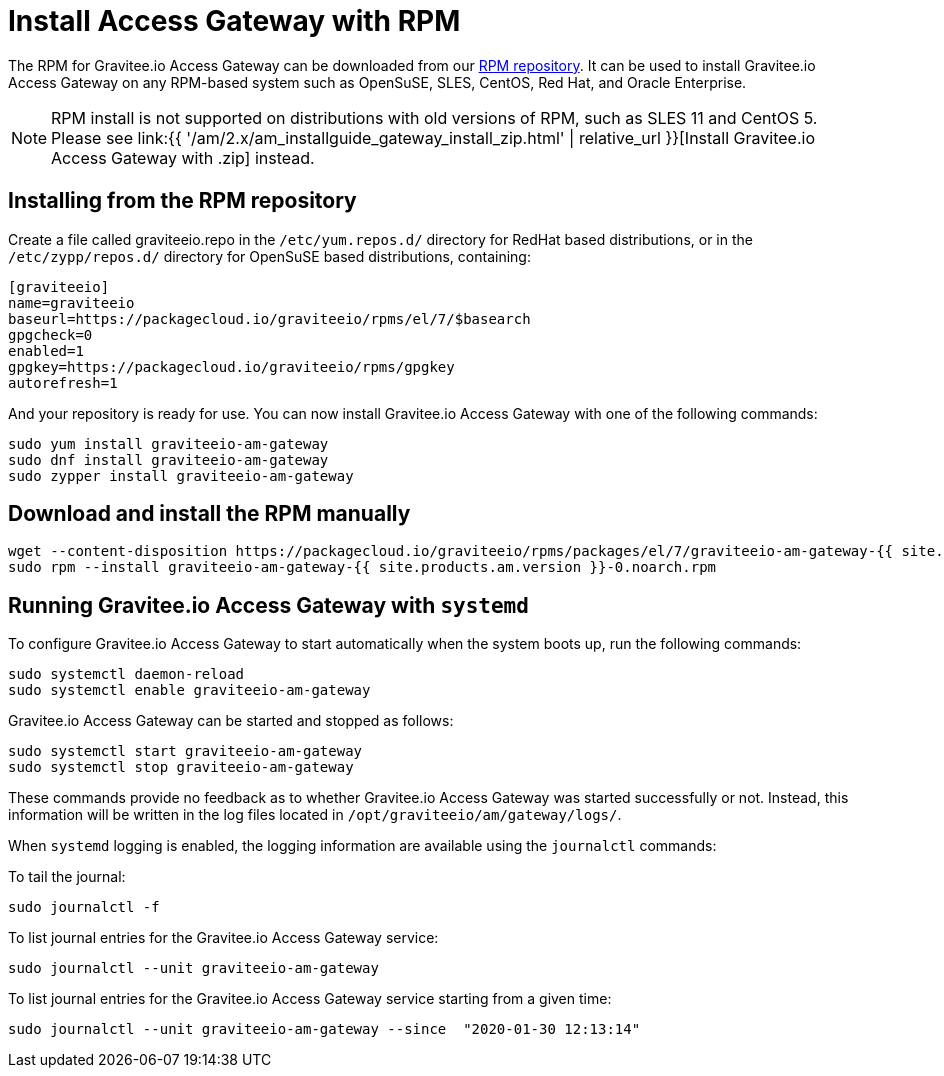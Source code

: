 = Install Access Gateway with RPM
:page-sidebar: am_2_x_sidebar
:page-permalink: am/2.x/am_installguide_gateway_install_rpm.html
:page-folder: am/installation-guide
:page-layout: am
:page-description: Gravitee.io Access Management - Gateway - Installation with RPM
:page-keywords: Gravitee.io, API Platform, API Management, Access Gateway, oauth2, openid, documentation, manual, guide, reference, api

The RPM for Gravitee.io Access Gateway can be downloaded from our link:#installing_from_the_rpm_repository[RPM repository].
It can be used to install Gravitee.io Access Gateway on any RPM-based system such as OpenSuSE, SLES, CentOS, Red Hat, and Oracle Enterprise.

NOTE: RPM install is not supported on distributions with old versions of RPM, such as SLES 11 and CentOS 5. Please see link:{{ '/am/2.x/am_installguide_gateway_install_zip.html' | relative_url }}[Install Gravitee.io Access Gateway with .zip] instead.

== Installing from the RPM repository
Create a file called graviteeio.repo in the `/etc/yum.repos.d/` directory for RedHat based distributions, or in the `/etc/zypp/repos.d/` directory for OpenSuSE based distributions, containing:

[source,bash]
----
[graviteeio]
name=graviteeio
baseurl=https://packagecloud.io/graviteeio/rpms/el/7/$basearch
gpgcheck=0
enabled=1
gpgkey=https://packagecloud.io/graviteeio/rpms/gpgkey
autorefresh=1
----

And your repository is ready for use. You can now install Gravitee.io Access Gateway with one of the following commands:

[source,bash]
----
sudo yum install graviteeio-am-gateway
sudo dnf install graviteeio-am-gateway
sudo zypper install graviteeio-am-gateway
----

== Download and install the RPM manually

[source,bash]
----
wget --content-disposition https://packagecloud.io/graviteeio/rpms/packages/el/7/graviteeio-am-gateway-{{ site.products.am.version }}-0.noarch.rpm/download.rpm
sudo rpm --install graviteeio-am-gateway-{{ site.products.am.version }}-0.noarch.rpm
----

== Running Gravitee.io Access Gateway with `systemd`

To configure Gravitee.io Access Gateway to start automatically when the system boots up, run the following commands:

[source,shell]
----
sudo systemctl daemon-reload
sudo systemctl enable graviteeio-am-gateway
----

Gravitee.io Access Gateway can be started and stopped as follows:

[source,shell]
----
sudo systemctl start graviteeio-am-gateway
sudo systemctl stop graviteeio-am-gateway
----

These commands provide no feedback as to whether Gravitee.io Access Gateway was started successfully or not.
Instead, this information will be written in the log files located in `/opt/graviteeio/am/gateway/logs/`.

When `systemd` logging is enabled, the logging information are available using the `journalctl` commands:

To tail the journal:

[source,shell]
----
sudo journalctl -f
----

To list journal entries for the Gravitee.io Access Gateway service:

[source,shell]
----
sudo journalctl --unit graviteeio-am-gateway
----

To list journal entries for the Gravitee.io Access Gateway service starting from a given time:

[source,shell]
----
sudo journalctl --unit graviteeio-am-gateway --since  "2020-01-30 12:13:14"
----